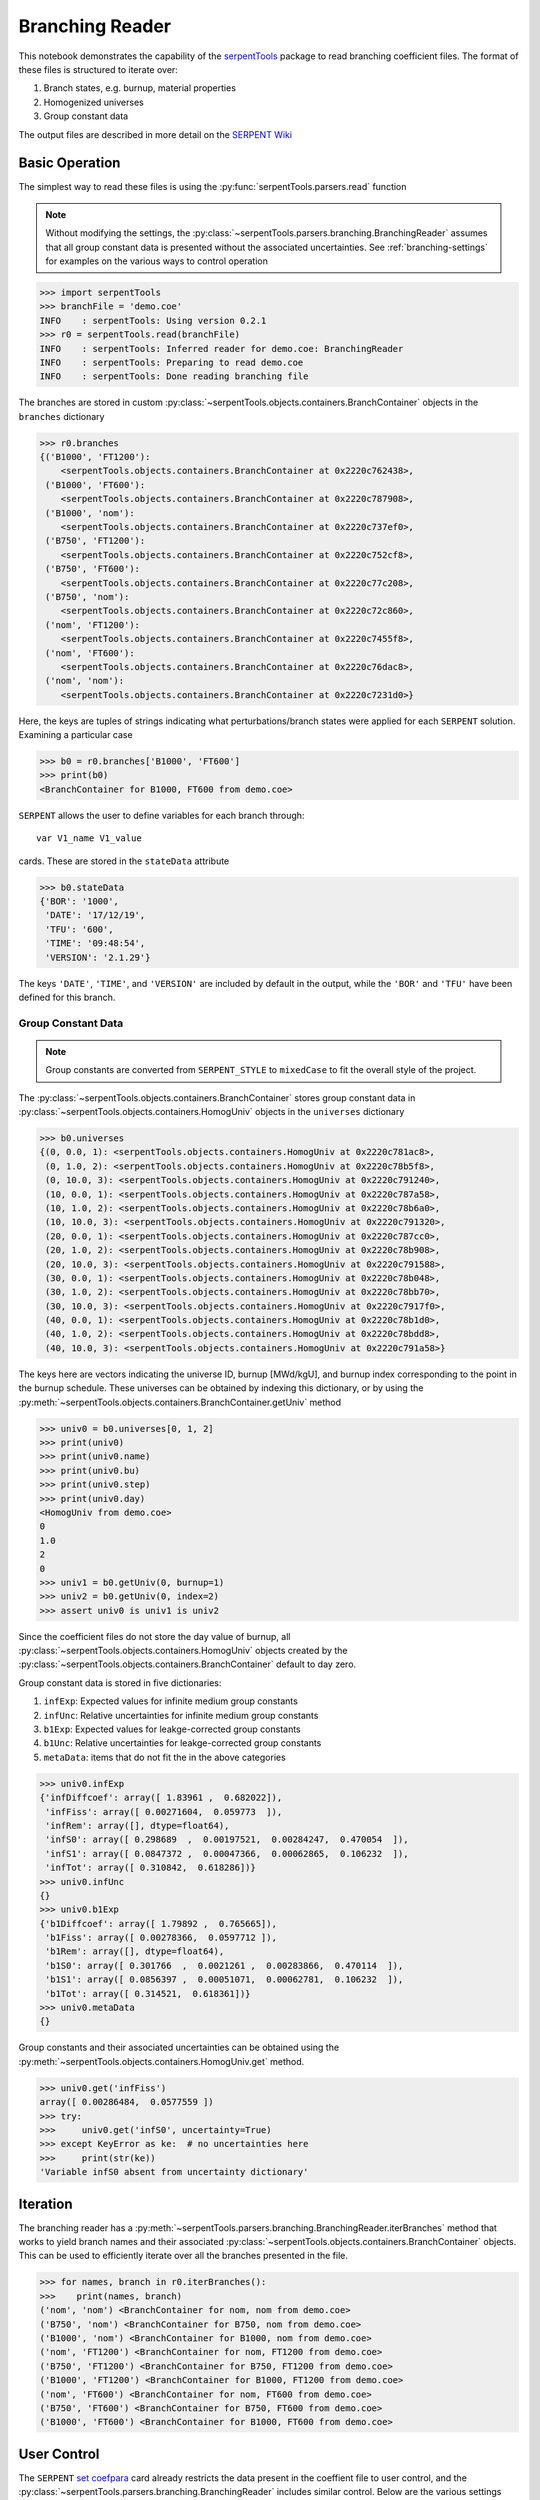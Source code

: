 .. _branching-ex:

Branching Reader
================


This notebook demonstrates the capability of the
`serpentTools <https://github.com/CORE-GATECH-GROUP/serpent-tools>`_
package to read branching coefficient files. The format of these files
is structured to iterate over:

1. Branch states, e.g. burnup, material properties
2. Homogenized universes
3. Group constant data

The output files are described in more detail on the 
`SERPENT Wiki <http://serpent.vtt.fi/mediawiki/index.php/Automated_burnup_sequence#Output_format>`_

Basic Operation
---------------

The simplest way to read these files is using the 
:py:func:`serpentTools.parsers.read` function

.. note::

    Without modifying the settings, the
    :py:class:`~serpentTools.parsers.branching.BranchingReader` assumes that all
    group constant data is presented without the associated uncertainties.
    See :ref:`branching-settings` for examples on the various ways to
    control operation

.. code:: 

    >>> import serpentTools
    >>> branchFile = 'demo.coe'
    INFO    : serpentTools: Using version 0.2.1
    >>> r0 = serpentTools.read(branchFile)
    INFO    : serpentTools: Inferred reader for demo.coe: BranchingReader
    INFO    : serpentTools: Preparing to read demo.coe
    INFO    : serpentTools: Done reading branching file

The branches are stored in custom
:py:class:`~serpentTools.objects.containers.BranchContainer` objects in the
``branches`` dictionary

.. code:: 

    >>> r0.branches
    {('B1000', 'FT1200'):
        <serpentTools.objects.containers.BranchContainer at 0x2220c762438>,
     ('B1000', 'FT600'):
        <serpentTools.objects.containers.BranchContainer at 0x2220c787908>,
     ('B1000', 'nom'):
        <serpentTools.objects.containers.BranchContainer at 0x2220c737ef0>,
     ('B750', 'FT1200'):
        <serpentTools.objects.containers.BranchContainer at 0x2220c752cf8>,
     ('B750', 'FT600'):
        <serpentTools.objects.containers.BranchContainer at 0x2220c77c208>,
     ('B750', 'nom'):
        <serpentTools.objects.containers.BranchContainer at 0x2220c72c860>,
     ('nom', 'FT1200'):
        <serpentTools.objects.containers.BranchContainer at 0x2220c7455f8>,
     ('nom', 'FT600'):
        <serpentTools.objects.containers.BranchContainer at 0x2220c76dac8>,
     ('nom', 'nom'):
        <serpentTools.objects.containers.BranchContainer at 0x2220c7231d0>}

Here, the keys are tuples of strings indicating what
perturbations/branch states were applied for each ``SERPENT`` solution.
Examining a particular case

.. code:: 

    >>> b0 = r0.branches['B1000', 'FT600']
    >>> print(b0)
    <BranchContainer for B1000, FT600 from demo.coe>
    

``SERPENT`` allows the user to define variables for each branch through:

::

    var V1_name V1_value

cards. These are stored in the ``stateData`` attribute

.. code:: 

    >>> b0.stateData
    {'BOR': '1000',
     'DATE': '17/12/19',
     'TFU': '600',
     'TIME': '09:48:54',
     'VERSION': '2.1.29'}

The keys ``'DATE'``, ``'TIME'``, and ``'VERSION'`` are included by
default in the output, while the ``'BOR'`` and ``'TFU'`` have been
defined for this branch.

Group Constant Data
~~~~~~~~~~~~~~~~~~~

.. note::

    Group constants are converted from ``SERPENT_STYLE`` to
    ``mixedCase`` to fit the overall style of the project.

The :py:class:`~serpentTools.objects.containers.BranchContainer` stores group 
constant data in :py:class:`~serpentTools.objects.containers.HomogUniv`
objects in the ``universes`` dictionary

.. code:: 

    >>> b0.universes
    {(0, 0.0, 1): <serpentTools.objects.containers.HomogUniv at 0x2220c781ac8>,
     (0, 1.0, 2): <serpentTools.objects.containers.HomogUniv at 0x2220c78b5f8>,
     (0, 10.0, 3): <serpentTools.objects.containers.HomogUniv at 0x2220c791240>,
     (10, 0.0, 1): <serpentTools.objects.containers.HomogUniv at 0x2220c787a58>,
     (10, 1.0, 2): <serpentTools.objects.containers.HomogUniv at 0x2220c78b6a0>,
     (10, 10.0, 3): <serpentTools.objects.containers.HomogUniv at 0x2220c791320>,
     (20, 0.0, 1): <serpentTools.objects.containers.HomogUniv at 0x2220c787cc0>,
     (20, 1.0, 2): <serpentTools.objects.containers.HomogUniv at 0x2220c78b908>,
     (20, 10.0, 3): <serpentTools.objects.containers.HomogUniv at 0x2220c791588>,
     (30, 0.0, 1): <serpentTools.objects.containers.HomogUniv at 0x2220c78b048>,
     (30, 1.0, 2): <serpentTools.objects.containers.HomogUniv at 0x2220c78bb70>,
     (30, 10.0, 3): <serpentTools.objects.containers.HomogUniv at 0x2220c7917f0>,
     (40, 0.0, 1): <serpentTools.objects.containers.HomogUniv at 0x2220c78b1d0>,
     (40, 1.0, 2): <serpentTools.objects.containers.HomogUniv at 0x2220c78bdd8>,
     (40, 10.0, 3): <serpentTools.objects.containers.HomogUniv at 0x2220c791a58>}

The keys here are vectors indicating the universe ID, burnup [MWd/kgU],
and burnup index corresponding to the point in the burnup schedule.
These universes can be obtained by indexing this dictionary, or by using
the :py:meth:`~serpentTools.objects.containers.BranchContainer.getUniv` method

.. code:: 

    >>> univ0 = b0.universes[0, 1, 2]
    >>> print(univ0)
    >>> print(univ0.name)
    >>> print(univ0.bu)
    >>> print(univ0.step)
    >>> print(univ0.day)
    <HomogUniv from demo.coe>
    0
    1.0
    2
    0
    >>> univ1 = b0.getUniv(0, burnup=1)
    >>> univ2 = b0.getUniv(0, index=2)
    >>> assert univ0 is univ1 is univ2

Since the coefficient files do not store the day value of burnup, all
:py:class:`~serpentTools.objects.containers.HomogUniv` objects created by the
:py:class:`~serpentTools.objects.containers.BranchContainer` default to day
zero.

Group constant data is stored in five dictionaries:

1. ``infExp``: Expected values for infinite medium group constants
2. ``infUnc``: Relative uncertainties for infinite medium group
   constants
3. ``b1Exp``: Expected values for leakge-corrected group constants
4. ``b1Unc``: Relative uncertainties for leakge-corrected group
   constants
5. ``metaData``: items that do not fit the in the above categories

.. code:: 

    >>> univ0.infExp
    {'infDiffcoef': array([ 1.83961 ,  0.682022]),
     'infFiss': array([ 0.00271604,  0.059773  ]),
     'infRem': array([], dtype=float64),
     'infS0': array([ 0.298689  ,  0.00197521,  0.00284247,  0.470054  ]),
     'infS1': array([ 0.0847372 ,  0.00047366,  0.00062865,  0.106232  ]),
     'infTot': array([ 0.310842,  0.618286])}
    >>> univ0.infUnc
    {}
    >>> univ0.b1Exp
    {'b1Diffcoef': array([ 1.79892 ,  0.765665]),
     'b1Fiss': array([ 0.00278366,  0.0597712 ]),
     'b1Rem': array([], dtype=float64),
     'b1S0': array([ 0.301766  ,  0.0021261 ,  0.00283866,  0.470114  ]),
     'b1S1': array([ 0.0856397 ,  0.00051071,  0.00062781,  0.106232  ]),
     'b1Tot': array([ 0.314521,  0.618361])}
    >>> univ0.metaData
    {}

Group constants and their associated uncertainties can be obtained using
the :py:meth:`~serpentTools.objects.containers.HomogUniv.get` method.

.. code:: 

    >>> univ0.get('infFiss')
    array([ 0.00286484,  0.0577559 ])
    >>> try:
    >>>     univ0.get('infS0', uncertainty=True)
    >>> except KeyError as ke:  # no uncertainties here
    >>>     print(str(ke))
    'Variable infS0 absent from uncertainty dictionary'

Iteration
---------

The branching reader has a
:py:meth:`~serpentTools.parsers.branching.BranchingReader.iterBranches`
method that works to yield branch names and their associated
:py:class:`~serpentTools.objects.containers.BranchContainer` objects. This can
be used to efficiently iterate over all the branches presented in the file.

.. code:: 

    >>> for names, branch in r0.iterBranches():
    >>>    print(names, branch)
    ('nom', 'nom') <BranchContainer for nom, nom from demo.coe>
    ('B750', 'nom') <BranchContainer for B750, nom from demo.coe>
    ('B1000', 'nom') <BranchContainer for B1000, nom from demo.coe>
    ('nom', 'FT1200') <BranchContainer for nom, FT1200 from demo.coe>
    ('B750', 'FT1200') <BranchContainer for B750, FT1200 from demo.coe>
    ('B1000', 'FT1200') <BranchContainer for B1000, FT1200 from demo.coe>
    ('nom', 'FT600') <BranchContainer for nom, FT600 from demo.coe>
    ('B750', 'FT600') <BranchContainer for B750, FT600 from demo.coe>
    ('B1000', 'FT600') <BranchContainer for B1000, FT600 from demo.coe>

.. _branching-settings:

User Control
------------

The ``SERPENT``
`set coefpara <http://serpent.vtt.fi/mediawiki/index.php/Input_syntax_manual#set_coefpara>`_
card already restricts the data present in the coeffient file to user
control, and the :py:class:`~serpentTools.parsers.branching.BranchingReader`
includes similar control. Below are the various settings that the
:py:class:`~serpentTools.parsers.branching.BranchingReader` uses to read and
process coefficient files.

.. code:: 

    >>> import six
    >>> from serpentTools.settings import rc
    >>> from serpentTools.settings import rc, defaultSettings
    >>> for setting in defaultSettings:
    >>>     if 'xs' in setting or 'branching' in setting:
    >>>         print(setting)
    >>>         for k, v in six.iteritems(defaultSettings[setting]):
    >>>             print('\t', k+':', v)
    branching.areUncsPresent
         default: False
         type: <class 'bool'>
         description: True if the values in the .coe file contain uncertainties
    branching.intVariables
         default: []
         description: Name of state data variables to convert to integers for
         each branch
         type: <class 'list'>
    branching.floatVariables
         default: []
         description: Names of state data variables to convert to floats for
         each branch
         type: <class 'list'>
    xs.getInfXS
         default: True
         description: If true, store the infinite medium cross sections.
         type: <class 'bool'>
    xs.getB1XS
         default: True
         description: If true, store the critical leakage cross sections.
         type: <class 'bool'>
    xs.variableGroups
         default: []
         description: Name of variable groups from variables.yaml to be expanded
          into SERPENT variable to be stored
         type: <class 'list'>
    xs.variableExtras
         default: []
         description: Full SERPENT name of variables to be read
         type: <class 'list'>

In our example above, the ``BOR`` and ``TFU`` variables represented
boron concentration and fuel temperature, and can easily be cast into
numeric values using the ``branching.intVariables`` and
``brancing.floatVariables`` settings. From the previous example, we see
that the default action is to store all state data variables as strings.

.. code:: 

    >>> assert isinstance(b0.stateData['BOR'], str)

As demonstrated in the :ref:`group-const-variables` example, use of
``xs.variableGroups`` and ``xs.variableExtras`` controls what data is
stored on the :py:class:`~serpentTools.objects.containers.HomogUniv`
objects. By default, all variables present in the coefficient file are stored.

.. code:: 

    >>> rc['branching.floatVariables'] = ['BOR']
    >>> rc['branching.intVariables'] = ['TFU']
    >>> rc['xs.getB1XS'] = False
    >>> rc['xs.variableExtras'] = ['INF_TOT', 'INF_SCATT0']
    >>> r1 = serpentTools.read(branchFile)
    INFO    : serpentTools: Inferred reader for demo.coe: BranchingReader
    INFO    : serpentTools: Preparing to read demo.coe
    INFO    : serpentTools: Done reading branching file
    >>> b1 = r1.branches['B1000', 'FT600']
    >>> b1.stateData
    {'BOR': 1000.0,
     'DATE': '17/10/18',
     'TFU': 600,
     'TIME': '10:26:48',
     'VERSION': '2.1.29'}
    >>> assert isinstance(b1.stateData['BOR'], float)
    >>> assert isinstance(b1.stateData['TFU'], int)

Inspecting the data stored on the homogenized universes reveals only the
variables explicitly requested are present

.. code:: 

    >>> univ4 = b1.getUniv(0, 0)
    >>> univ4.infExp
    {'infTot': array([ 0.313338,  0.54515 ])}
    >>> univ4.b1Exp
    {}

Conclusion
----------

The :py:class:`~serpentTools.parsers.branching.BranchingReader` is capable of
reading coefficient files created
by the ``SERPENT`` automated branching process. The data is stored
according to the branch parameters, universe information, and burnup.
This reader also supports user control of the processing by selecting
what state parameters should be converted from strings to numeric types,
and further down-selection of data.
